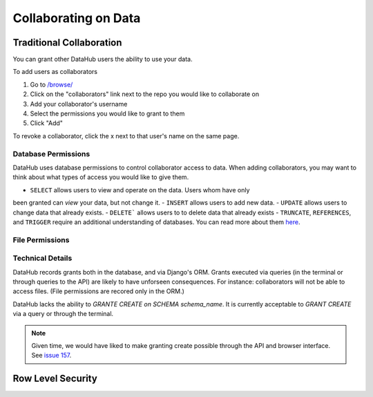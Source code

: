 Collaborating on Data
*********************

=========================
Traditional Collaboration
=========================
You can grant other DataHub users the ability to use your data.

To add users as collaborators

1. Go to `/browse/ </browse/>`__
2. Click on the "collaborators" link next to the repo you would like to collaborate on
3. Add your collaborator's username
4. Select the permissions you would like to grant to them
5. Click "Add"

To revoke a collaborator, click the x next to that user's name on the same page.

--------------------
Database Permissions
--------------------
DataHub uses database permissions to control collaborator access to data. When
adding collaborators, you may want to think about what types of access you would
like to give them.

- ``SELECT`` allows users to view and operate on the data. Users whom have only
been granted can *view* your data, but not change it.
- ``INSERT`` allows users to add new data.
- ``UPDATE`` allows users to change data that already exists.
- ``DELETE``` allows users to to delete data that already exists
- ``TRUNCATE``, ``REFERENCES``, and ``TRIGGER`` require an additional understanding of databases. You can read more about them `here <https://www.postgresql.org/docs/9.0/static/sql-grant.html>`__.

----------------
File Permissions
----------------

-----------------
Technical Details
-----------------
DataHub records grants both in the database, and via Django's ORM. Grants
executed via queries (in the terminal or through queries to the API) are likely
to have unforseen consequences. For instance: collaborators will not be able to
access files. (File permissions are recored only in the ORM.)

DataHub lacks the ability to `GRANTE CREATE on SCHEMA schema_name`. It is
currently acceptable to `GRANT CREATE` via a query or through the terminal.

.. note:: Given time, we would have liked to make granting create possible through the API and browser interface. See `issue 157 <https://github.com/datahuborg/datahub/issues/157>`__.


==================
Row Level Security
==================